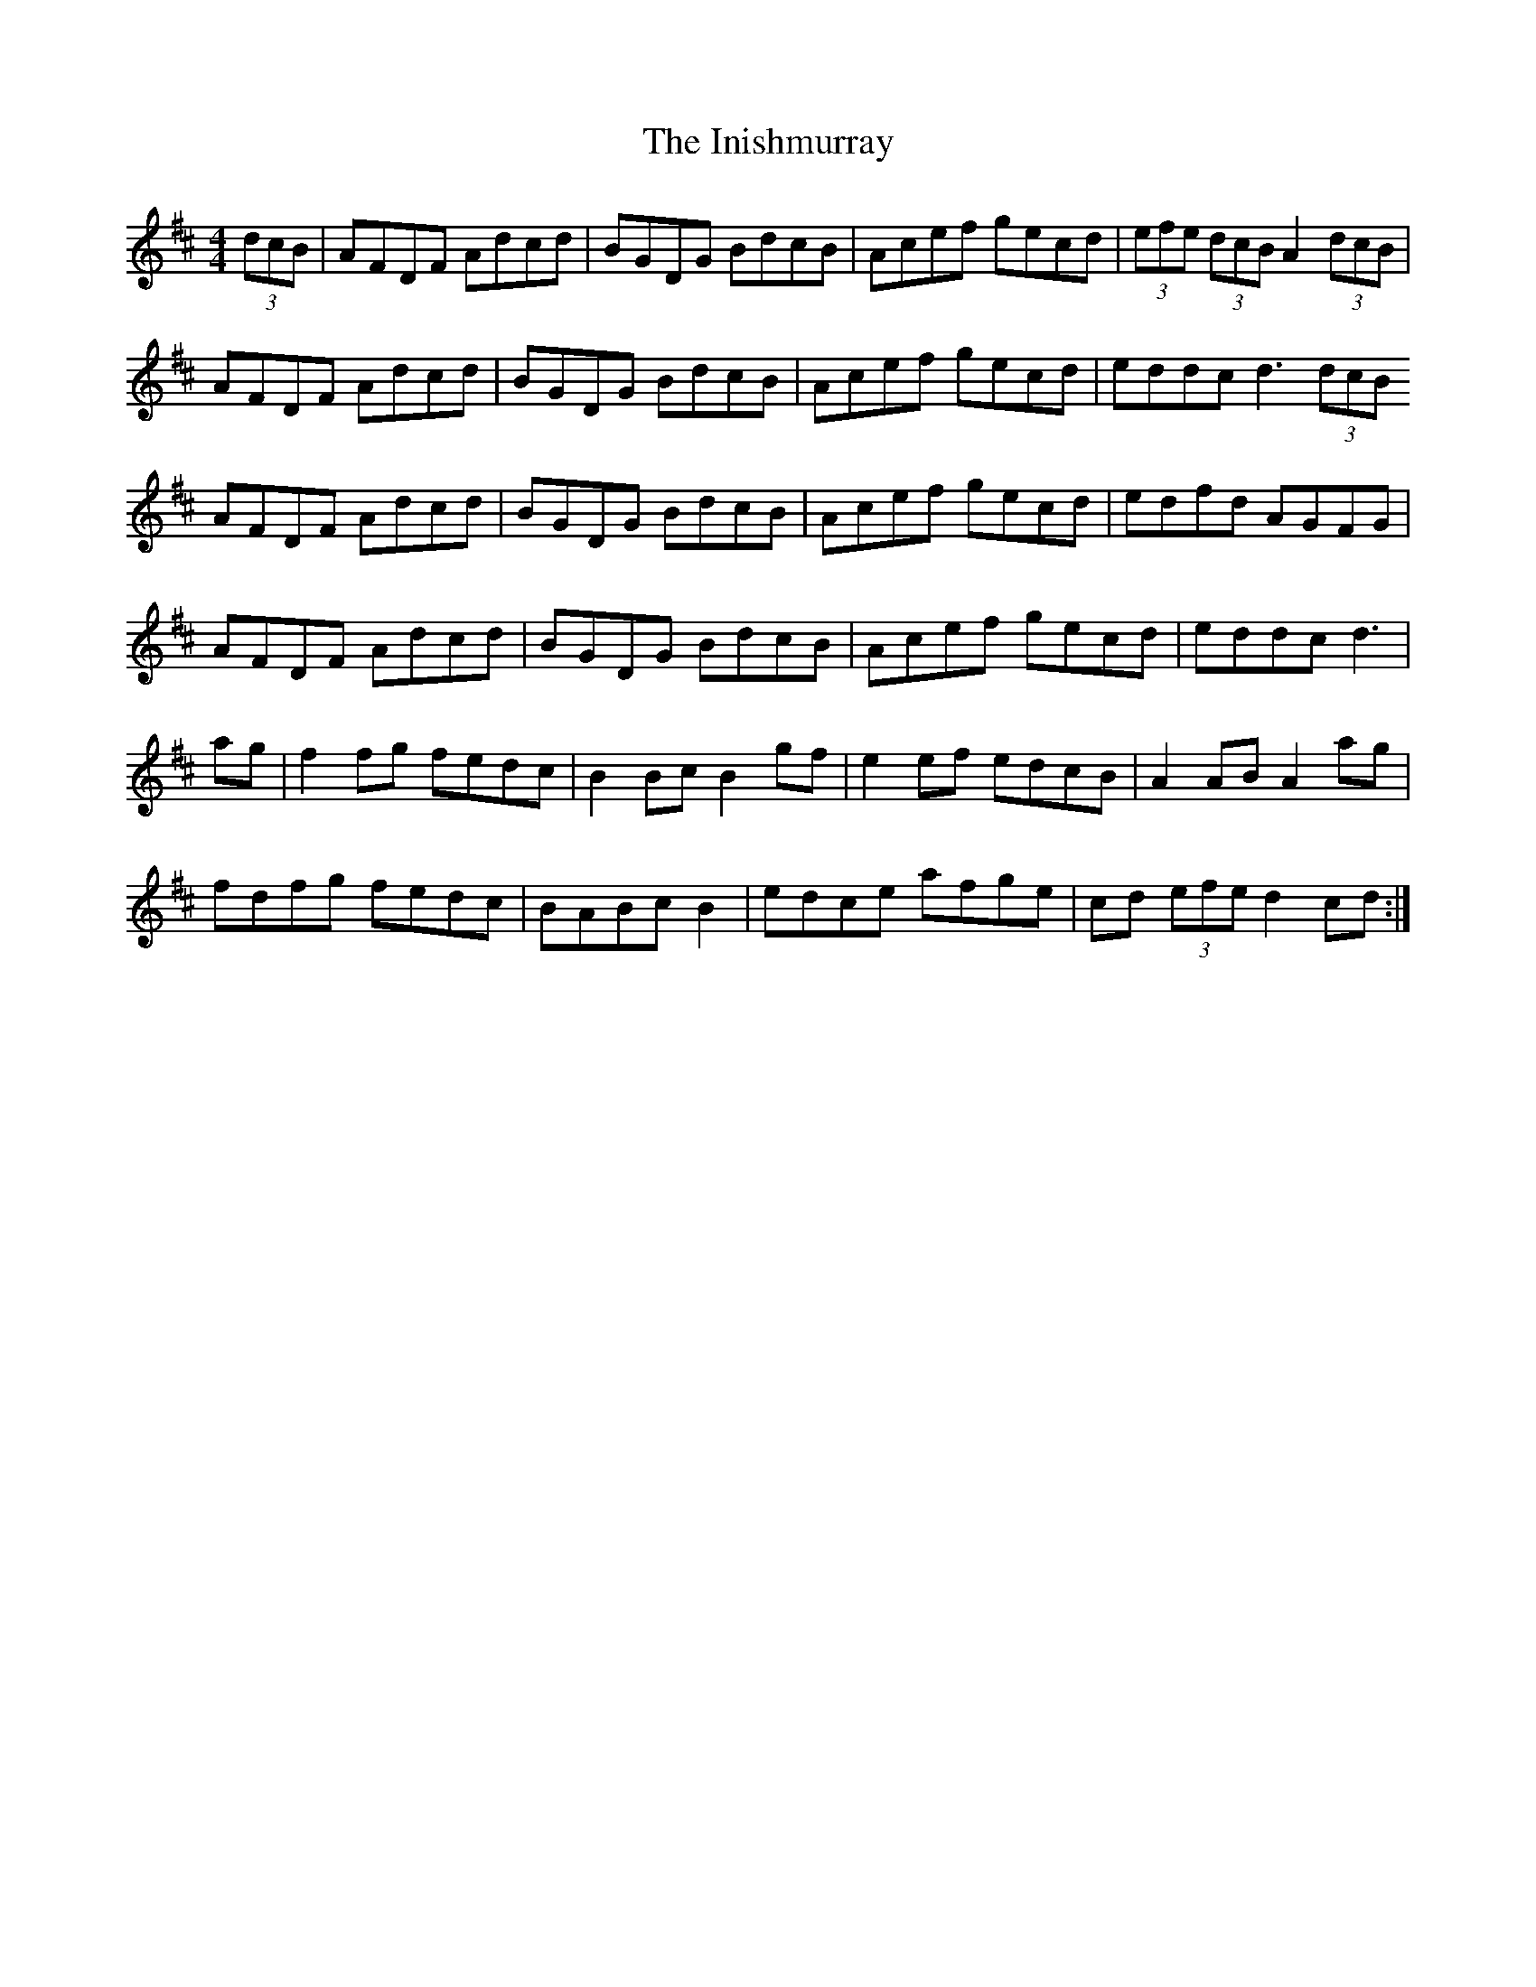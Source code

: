 X: 18983
T: Inishmurray, The
R: hornpipe
M: 4/4
K: Dmajor
(3dcB|AFDF Adcd|BGDG BdcB|Acef gecd|(3efe (3dcB A2(3dcB|
AFDF Adcd|BGDG BdcB|Acef gecd|eddc d3(3dcB
AFDF Adcd|BGDG BdcB|Acef gecd|edfd AGFG|
AFDF Adcd|BGDG BdcB|Acef gecd|eddc d3|
ag|f2fg fedc|B2Bc B2 gf|e2ef edcB|A2 AB A2 ag|
fdfg fedc|BABc B2|edce afge|cd (3efe d2 cd:|

